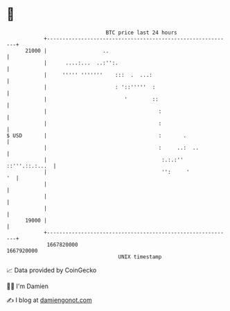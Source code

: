 * 👋

#+begin_example
                                   BTC price last 24 hours                    
               +------------------------------------------------------------+ 
         21000 |                  ..                                        | 
               |      ....:...  ..:'':.                                     | 
               |     ''''' '''''''    :::  .  ...:                          | 
               |                      : '::'''''  :                         | 
               |                         '        ::                        | 
               |                                    :                       | 
               |                                    :                       | 
   $ USD       |                                    :       .               | 
               |                                    :     ..:  ..           | 
               |                                     :.:.:'' ::'''.::.:...  | 
               |                                     '':     '           '  | 
               |                                                            | 
               |                                                            | 
               |                                                            | 
         19000 |                                                            | 
               +------------------------------------------------------------+ 
                1667820000                                        1667920000  
                                       UNIX timestamp                         
#+end_example
📈 Data provided by CoinGecko

🧑‍💻 I'm Damien

✍️ I blog at [[https://www.damiengonot.com][damiengonot.com]]
